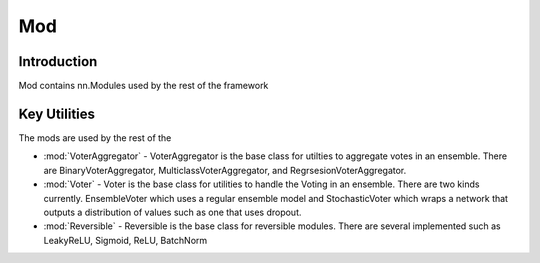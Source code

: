 ==============
Mod
==============

Introduction
============
Mod contains nn.Modules used by the rest of the framework

Key Utilities
==========================
The mods are used by the rest of the 

- :mod:`VoterAggregator` - VoterAggregator is the base class for utilties to aggregate votes in an ensemble. There are BinaryVoterAggregator, MulticlassVoterAggregator, and RegrsesionVoterAggregator.
- :mod:`Voter` - Voter is the base class for utilities to handle the Voting in an ensemble. There are two kinds currently. EnsembleVoter which uses a regular ensemble model and StochasticVoter which wraps a network that outputs a distribution of values such as one that uses dropout.
- :mod:`Reversible` - Reversible is the base class for reversible modules. There are several implemented such as LeakyReLU, Sigmoid, ReLU, BatchNorm
